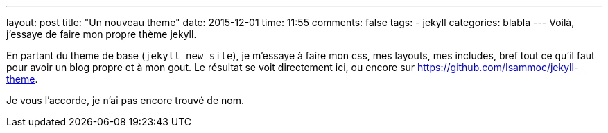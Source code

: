 ---
layout: post
title: "Un nouveau theme"
date: 2015-12-01
time: 11:55
comments: false
tags:
- jekyll
categories: blabla
---
Voilà, j'essaye de faire mon propre thème jekyll.

En partant du theme de base (`jekyll new site`), je m'essaye à faire mon css, mes layouts, mes includes, bref tout ce qu'il faut pour avoir un blog propre et à mon gout.
Le résultat se voit directement ici, ou encore sur https://github.com/Isammoc/jekyll-theme[https://github.com/Isammoc/jekyll-theme].

Je vous l'accorde, je n'ai pas encore trouvé de nom.
